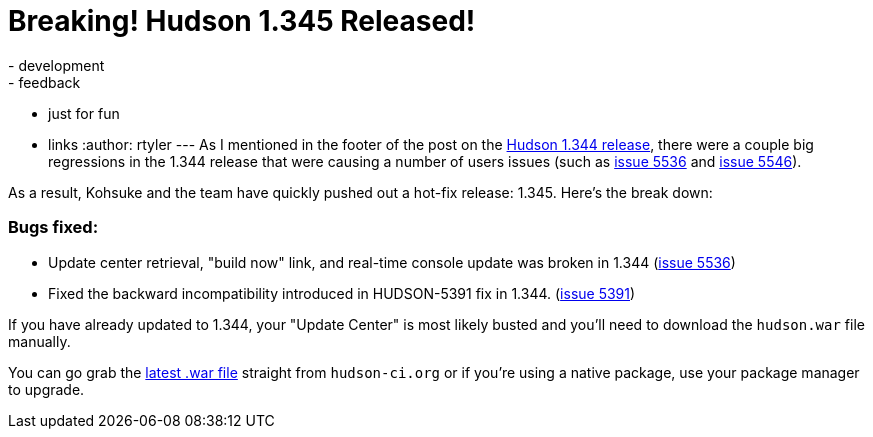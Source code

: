 = Breaking! Hudson 1.345 Released!
:nodeid: 202
:created: 1265657763
:tags:
  - development
  - feedback
  - just for fun
  - links
:author: rtyler
---
As I mentioned in the footer of the post on the link:/blog/2010/02/08/hudson-1-344-released/[Hudson 1.344 release], there were a couple big regressions in the 1.344 release that were causing a number of users issues (such as https://issues.jenkins.io/browse/JENKINS-5536[issue 5536] and https://issues.jenkins.io/browse/JENKINS-5546[issue 5546]).

As a result, Kohsuke and the team have quickly pushed out a hot-fix release: 1.345. Here's the break down:

=== Bugs fixed:

* Update center retrieval, "build now" link, and real-time console update was broken in 1.344 (https://issues.jenkins.io/browse/JENKINS-5536[issue 5536])
* Fixed the backward incompatibility introduced in HUDSON-5391 fix in 1.344. (https://issues.jenkins.io/browse/JENKINS-5391[issue 5391])

If you have already updated to 1.344, your "Update Center" is most likely busted and you'll need to download the `hudson.war` file manually.

You can go grab the http://mirrors.jenkins.io/war-stable/latest/jenkins.war[latest .war file] straight from `hudson-ci.org` or if you're using a native package, use your package manager to upgrade.
